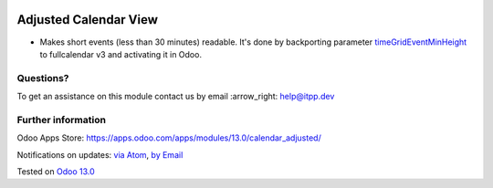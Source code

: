 .. image:: https://itpp.dev/images/infinity-readme.png
   :alt: Tested and maintained by IT Projects Labs
   :target: https://itpp.dev

.. image:: https://img.shields.io/badge/license-MIT-blue.svg
   :target: https://opensource.org/licenses/MIT
   :alt: License: MIT

========================
 Adjusted Calendar View
========================

* Makes short events (less than 30 minutes) readable. It's done by backporting
  parameter `timeGridEventMinHeight
  <https://fullcalendar.io/docs/v4/timeGridEventMinHeight>`__ to fullcalendar v3
  and activating it in Odoo.

Questions?
==========

To get an assistance on this module contact us by email :arrow_right: help@itpp.dev

Further information
===================

Odoo Apps Store: https://apps.odoo.com/apps/modules/13.0/calendar_adjusted/


Notifications on updates: `via Atom <https://github.com/itpp-labs/misc-addons/commits/13.0/calendar_adjustedatom>`_, `by Email <https://blogtrottr.com/?subscribe=https://github.com/itpp-labs/misc-addons/commits/13.0/calendar_adjustedatom>`_

Tested on `Odoo 13.0 <https://github.com/odoo/odoo/commit/fa0430708e787b7e8c4105b54ae9f580075646b6>`_

